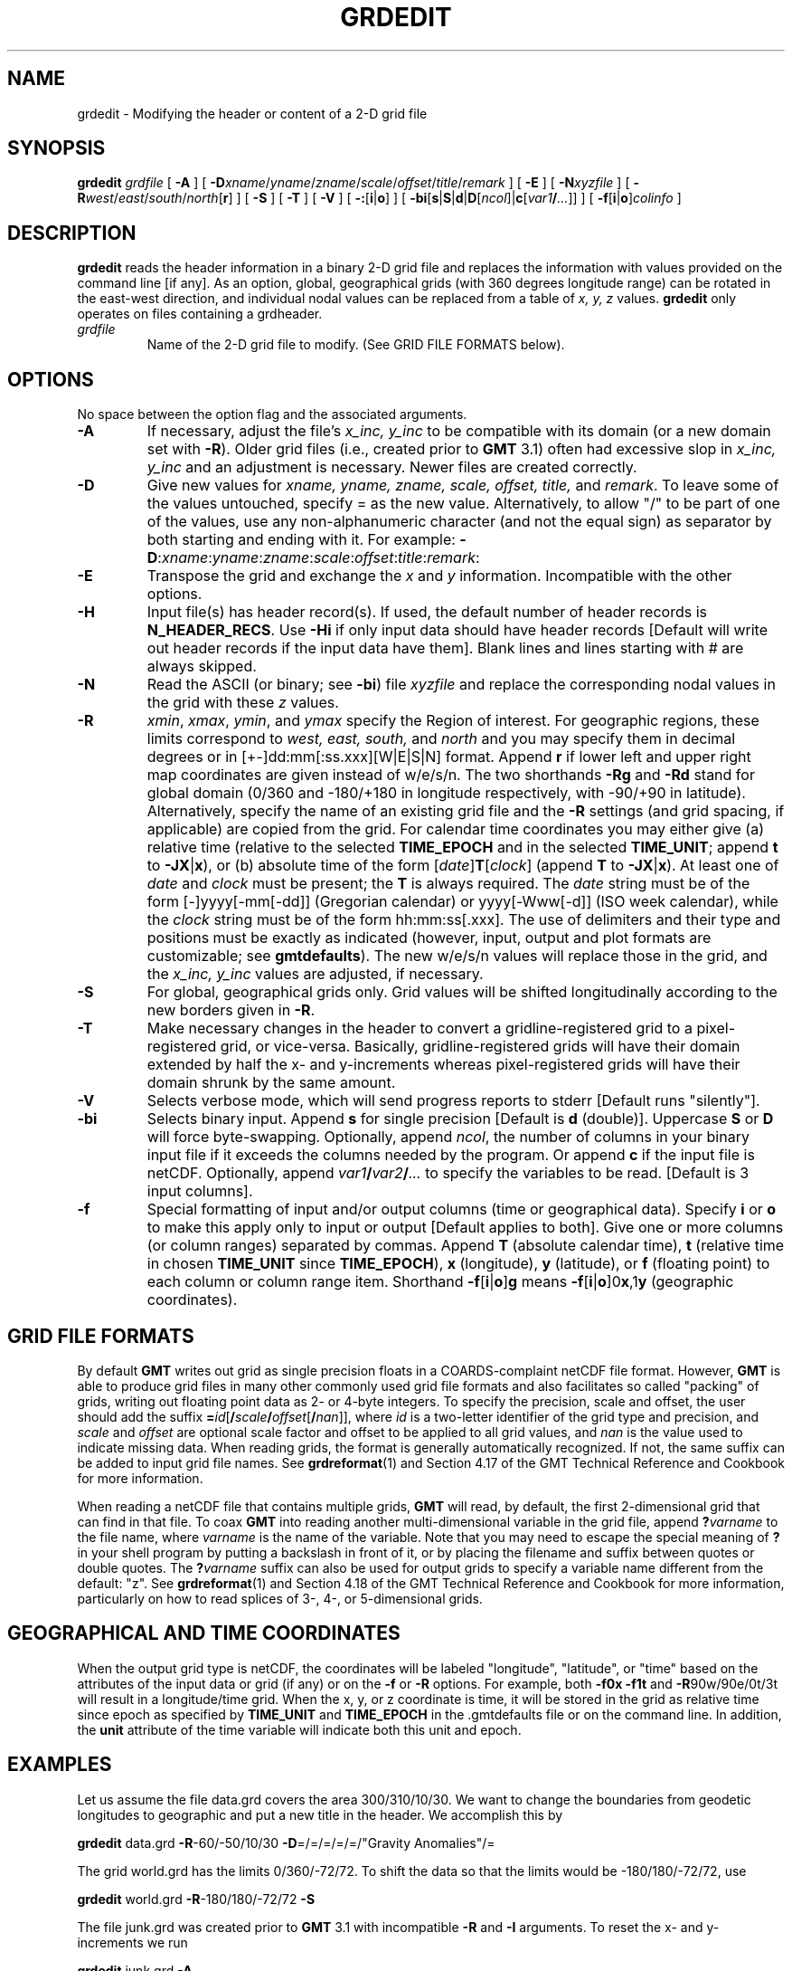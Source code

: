 .TH GRDEDIT 1 "1 Jan 2013" "GMT 4.5.9" "Generic Mapping Tools"
.SH NAME
grdedit \- Modifying the header or content of a 2-D grid file
.SH SYNOPSIS
\fBgrdedit\fP \fIgrdfile\fP [ \fB\-A\fP ] [ \fB\-D\fP\fIxname\fP/\fIyname\fP/\fIzname\fP/\fIscale\fP/\fIoffset\fP/\fItitle\fP/\fIremark\fP ] [ \fB\-E\fP ] 
[ \fB\-N\fP\fIxyzfile\fP ] [ \fB\-R\fP\fIwest\fP/\fIeast\fP/\fIsouth\fP/\fInorth\fP[\fBr\fP] ] [ \fB\-S\fP ] [ \fB\-T\fP ] [ \fB\-V\fP ] 
[ \fB\-:\fP[\fBi\fP|\fBo\fP] ] [ \fB\-bi\fP[\fBs\fP|\fBS\fP|\fBd\fP|\fBD\fP[\fIncol\fP]|\fBc\fP[\fIvar1\fP\fB/\fP\fI...\fP]] ] [ \fB\-f\fP[\fBi\fP|\fBo\fP]\fIcolinfo\fP ]
.SH DESCRIPTION
\fBgrdedit\fP reads the header information in a binary 2-D grid file and replaces
the information with values provided on the command line [if any].  As an option,
global, geographical grids (with 360 degrees longitude range) can be rotated in
the east-west direction, and individual nodal values can be replaced from a
table of \fIx, y, z\fP values.  \fBgrdedit\fP only operates on files containing a grdheader.
.TP
\fIgrdfile\fP
Name of the 2-D grid file to modify.
(See GRID FILE FORMATS below).
.SH OPTIONS
No space between the option flag and the associated arguments.
.TP
\fB\-A\fP
If necessary, adjust the file's \fIx_inc, y_inc\fP to be compatible with\"'
its domain (or a new domain set with \fB\-R\fP).  Older grid files (i.e., created
prior to \fBGMT\fP 3.1) often had excessive slop in
\fIx_inc, y_inc\fP and an adjustment is necessary.  Newer files are created correctly.
.TP
\fB\-D\fP
Give new values for \fIxname, yname, zname, scale, offset, title,\fP and \fIremark\fP.
To leave some of the values untouched, specify = as the new value.
Alternatively, to allow "/" to be part of one of the values, use any non-alphanumeric
character (and not the equal sign) as separator by both starting and ending with it. For example:
\fB\-D\fP:\fIxname\fP:\fIyname\fP:\fIzname\fP:\fIscale\fP:\fIoffset\fP:\fItitle\fP:\fIremark\fP:
.TP
\fB\-E\fP
Transpose the grid and exchange the \fIx\fP and \fIy\fP information.  Incompatible with the other options.
.TP
\fB\-H\fP
Input file(s) has header record(s).  If used, the default number of header records is \fBN_HEADER_RECS\fP.
Use \fB\-Hi\fP if only input data should have header records [Default will write out header records if the
input data have them]. Blank lines and lines starting with # are always skipped.
.TP
\fB\-N\fP
Read the ASCII (or binary; see \fB\-bi\fP) file \fIxyzfile\fP and replace the corresponding
nodal values in the grid with these \fIz\fP values.
.TP
\fB\-R\fP
\fIxmin\fP, \fIxmax\fP, \fIymin\fP, and \fIymax\fP specify the Region of interest.  For geographic
regions, these limits correspond to \fIwest, east, south,\fP and \fInorth\fP and you may specify them
in decimal degrees or in [+-]dd:mm[:ss.xxx][W|E|S|N] format.  Append \fBr\fP if lower left and upper right
map coordinates are given instead of w/e/s/n.  The two shorthands \fB\-Rg\fP and \fB\-Rd\fP stand for global domain
(0/360 and -180/+180 in longitude respectively, with -90/+90 in latitude).  Alternatively, specify the name
of an existing grid file and the \fB\-R\fP settings (and grid spacing, if applicable) are copied from the grid.
For calendar time coordinates you may either give (a) relative
time (relative to the selected \fBTIME_EPOCH\fP and in the selected \fBTIME_UNIT\fP; append \fBt\fP to
\fB\-JX\fP|\fBx\fP), or (b) absolute time of the form [\fIdate\fP]\fBT\fP[\fIclock\fP]
(append \fBT\fP to \fB\-JX\fP|\fBx\fP).  At least one of \fIdate\fP and \fIclock\fP
must be present; the \fBT\fP is always required.  The \fIdate\fP string must be of the form [-]yyyy[-mm[-dd]]
(Gregorian calendar) or yyyy[-Www[-d]] (ISO week calendar), while the \fIclock\fP string must be of
the form hh:mm:ss[.xxx].  The use of delimiters and their type and positions must be exactly as indicated
(however, input, output and plot formats are customizable; see \fBgmtdefaults\fP). 
The new w/e/s/n values will replace those in the grid, and the \fIx_inc, y_inc\fP
values are adjusted, if necessary.
.TP
\fB\-S\fP
For global, geographical grids only.  Grid values will be shifted longitudinally according to
the new borders given in \fB\-R\fP.
.TP
\fB\-T\fP
Make necessary changes in the header to convert a gridline-registered grid to a pixel-registered
grid, or vice-versa.  Basically, gridline-registered grids will have their domain extended by
half the x- and y-increments whereas pixel-registered grids will have their domain shrunk by
the same amount.
.TP
\fB\-V\fP
Selects verbose mode, which will send progress reports to stderr [Default runs "silently"].
.TP
\fB\-bi\fP
Selects binary input.
Append \fBs\fP for single precision [Default is \fBd\fP (double)].
Uppercase \fBS\fP or \fBD\fP will force byte-swapping.
Optionally, append \fIncol\fP, the number of columns in your binary input file
if it exceeds the columns needed by the program.
Or append \fBc\fP if the input file is netCDF. Optionally, append \fIvar1\fP\fB/\fP\fIvar2\fP\fB/\fP\fI...\fP to
specify the variables to be read.
[Default is 3 input columns].
.TP
\fB\-f\fP
Special formatting of input and/or output columns (time or geographical data).
Specify \fBi\fP or \fBo\fP to make this apply only to input or output [Default applies to both].
Give one or more columns (or column ranges) separated by commas.
Append \fBT\fP (absolute calendar time), \fBt\fP (relative time in chosen \fBTIME_UNIT\fP since \fBTIME_EPOCH\fP),
\fBx\fP (longitude), \fBy\fP (latitude), or \fBf\fP (floating point) to each column
or column range item.  Shorthand \fB\-f\fP[\fBi\fP|\fBo\fP]\fBg\fP means \fB\-f\fP[\fBi\fP|\fBo\fP]0\fBx\fP,1\fBy\fP
(geographic coordinates).
.SH GRID FILE FORMATS
By default \fBGMT\fP writes out grid as single precision floats in a COARDS-complaint netCDF file format.
However, \fBGMT\fP is able to produce grid files in many other commonly used grid file formats and also facilitates so called "packing" of grids,
writing out floating point data as 2- or 4-byte integers. To specify the precision, scale and offset, the user should add the suffix
\fB=\fP\fIid\fP[\fB/\fP\fIscale\fP\fB/\fP\fIoffset\fP[\fB/\fP\fInan\fP]], where \fIid\fP is a two-letter identifier of the grid type and precision, and \fIscale\fP and \fIoffset\fP are optional scale factor
and offset to be applied to all grid values, and \fInan\fP is the value used to indicate missing data.
When reading grids, the format is generally automatically recognized. If not, the same suffix can be added to input grid file names.
See \fBgrdreformat\fP(1) and Section 4.17 of the GMT Technical Reference and Cookbook for more information.
.P
When reading a netCDF file that contains multiple grids, \fBGMT\fP will read, by default, the first 2-dimensional grid that can find in that
file. To coax \fBGMT\fP into reading another multi-dimensional variable in the grid file, append \fB?\fP\fIvarname\fP to the file name, where
\fIvarname\fP is the name of the variable. Note that you may need to escape the special meaning of \fB?\fP in your shell program
by putting a backslash in front of it, or by placing the filename and suffix between quotes or double quotes.
The \fB?\fP\fIvarname\fP suffix can also be used for output grids to specify a variable name different from the default: "z".
See \fBgrdreformat\fP(1) and Section 4.18 of the GMT Technical Reference and Cookbook for more information,
particularly on how to read splices of 3-, 4-, or 5-dimensional grids.
.SH GEOGRAPHICAL AND TIME COORDINATES
When the output grid type is netCDF, the coordinates will be labeled "longitude", "latitude", or "time" based on the
attributes of the input data or grid (if any) or on the
\fB\-f\fP or \fB\-R\fP options. For example, both \fB\-f0x\fP \fB\-f1t\fP and \fB\-R\fP90w/90e/0t/3t will result in a longitude/time
grid. When the x, y, or z coordinate is time, it will be stored in the grid as relative time since epoch as 
specified by \fBTIME_UNIT\fP and \fBTIME_EPOCH\fP in the \.gmtdefaults file or on the command line.
In addition, the \fBunit\fP attribute of the time variable will indicate both this unit and epoch.
.SH EXAMPLES
Let us assume the file data.grd covers the area 300/310/10/30.  We want
to change the boundaries from geodetic longitudes to geographic and put a new title in
the header.  We accomplish this by
.br
.sp
\fBgrdedit\fP data.grd \fB\-R\fP-60/-50/10/30 \fB\-D\fP=/=/=/=/=/"Gravity Anomalies"/=
.br
.sp
The grid world.grd has the limits 0/360/-72/72.  To shift the
data so that the limits would be -180/180/-72/72, use
.br
.sp
\fBgrdedit\fP world.grd \fB\-R\fP-180/180/-72/72 \fB\-S\fP
.br
.sp
The file junk.grd was created prior to \fBGMT\fP 3.1 with incompatible
\fB\-R\fP and \fB\-I\fP arguments.  To reset the x- and y-increments
we run
.br
.sp
\fBgrdedit\fP junk.grd \fB\-A\fP
.br
.sp
The file junk.grd was created prior to \fBGMT\fP 4.1.3 and does not contain the required
information to indicate that the grid is geographic.  To add this information, run
.br
.sp
\fBgrdedit\fP junk.grd \fB\-fg\fP
.SH "SEE ALSO"
.IR GMT (1),
.IR grd2xyz (1),
.IR xyz2grd (1)
